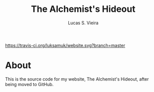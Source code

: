 #+TITLE: The Alchemist's Hideout
#+AUTHOR: Lucas S. Vieira

[[https://travis-ci.org/luksamuk/website.svg?branch=master]]

* About

This is the source code for my website, The Alchemist's Hideout, after
being moved to GitHub.

